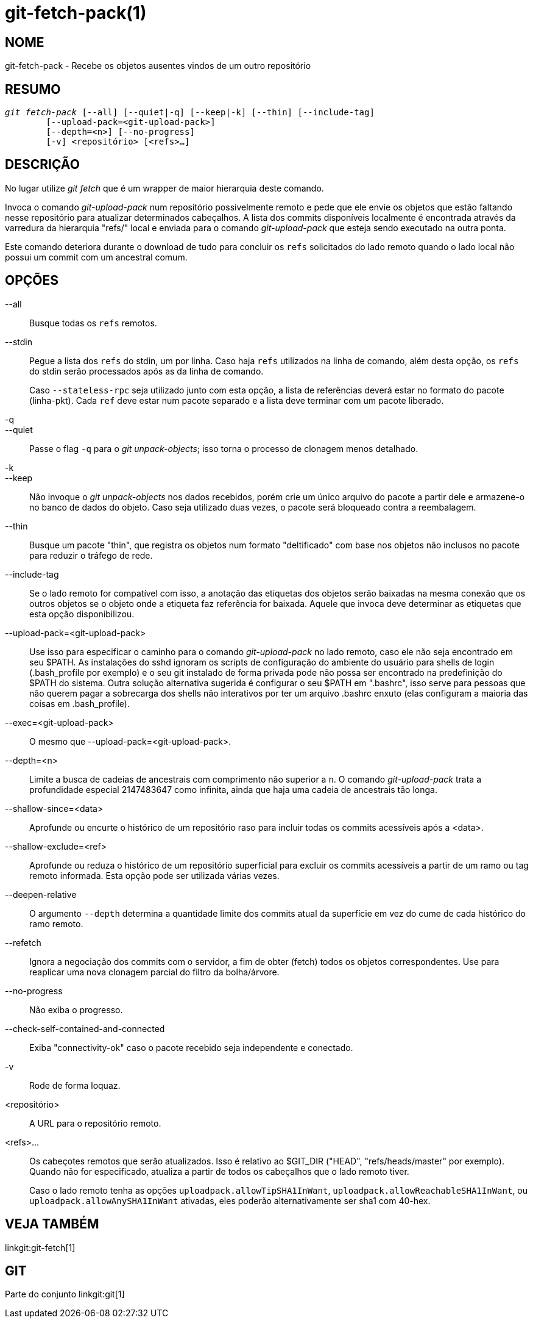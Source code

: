 git-fetch-pack(1)
=================

NOME
----
git-fetch-pack - Recebe os objetos ausentes vindos de um outro repositório


RESUMO
------
[verse]
'git fetch-pack' [--all] [--quiet|-q] [--keep|-k] [--thin] [--include-tag]
	[--upload-pack=<git-upload-pack>]
	[--depth=<n>] [--no-progress]
	[-v] <repositório> [<refs>...]

DESCRIÇÃO
---------
No lugar utilize 'git fetch' que é um wrapper de maior hierarquia deste comando.

Invoca o comando 'git-upload-pack' num repositório possivelmente remoto e pede que ele envie os objetos que estão faltando nesse repositório para atualizar determinados cabeçalhos. A lista dos commits disponíveis localmente é encontrada através da varredura da hierarquia "refs/" local e enviada para o comando 'git-upload-pack' que esteja sendo executado na outra ponta.

Este comando deteriora durante o download de tudo para concluir os `refs` solicitados do lado remoto quando o lado local não possui um commit com um ancestral comum.


OPÇÕES
------
--all::
	Busque todas os `refs` remotos.

--stdin::
	Pegue a lista dos `refs` do stdin, um por linha. Caso haja `refs` utilizados na linha de comando, além desta opção, os `refs` do stdin serão processados após as da linha de comando.
+
Caso `--stateless-rpc` seja utilizado junto com esta opção, a lista de referências deverá estar no formato do pacote (linha-pkt). Cada `ref` deve estar num pacote separado e a lista deve terminar com um pacote liberado.

-q::
--quiet::
	Passe o flag `-q` para o 'git unpack-objects'; isso torna o processo de clonagem menos detalhado.

-k::
--keep::
	Não invoque o 'git unpack-objects' nos dados recebidos, porém crie um único arquivo do pacote a partir dele e armazene-o no banco de dados do objeto. Caso seja utilizado duas vezes, o pacote será bloqueado contra a reembalagem.

--thin::
	Busque um pacote "thin", que registra os objetos num formato "deltificado" com base nos objetos não inclusos no pacote para reduzir o tráfego de rede.

--include-tag::
	Se o lado remoto for compatível com isso, a anotação das etiquetas dos objetos serão baixadas na mesma conexão que os outros objetos se o objeto onde a etiqueta faz referência for baixada. Aquele que invoca deve determinar as etiquetas que esta opção disponibilizou.

--upload-pack=<git-upload-pack>::
	Use isso para especificar o caminho para o comando 'git-upload-pack' no lado remoto, caso ele não seja encontrado em seu $PATH. As instalações do sshd ignoram os scripts de configuração do ambiente do usuário para shells de login (.bash_profile por exemplo) e o seu git instalado de forma privada pode não possa ser encontrado na predefinição do $PATH do sistema. Outra solução alternativa sugerida é configurar o seu $PATH em ".bashrc", isso serve para pessoas que não querem pagar a sobrecarga dos shells não interativos por ter um arquivo .bashrc enxuto (elas configuram a maioria das coisas em .bash_profile).

--exec=<git-upload-pack>::
	O mesmo que --upload-pack=<git-upload-pack>.

--depth=<n>::
	Limite a busca de cadeias de ancestrais com comprimento não superior a `n`. O comando 'git-upload-pack' trata a profundidade especial 2147483647 como infinita, ainda que haja uma cadeia de ancestrais tão longa.

--shallow-since=<data>::
	Aprofunde ou encurte o histórico de um repositório raso para incluir todas os commits acessíveis após a <data>.

--shallow-exclude=<ref>::
	Aprofunde ou reduza o histórico de um repositório superficial para excluir os commits acessíveis a partir de um ramo ou tag remoto informada. Esta opção pode ser utilizada várias vezes.

--deepen-relative::
	O argumento `--depth` determina a quantidade limite dos commits atual da superfície em vez do cume de cada histórico do ramo remoto.

--refetch::
	Ignora a negociação dos commits com o servidor, a fim de obter (fetch) todos os objetos correspondentes. Use para reaplicar uma nova clonagem parcial do filtro da bolha/árvore.

--no-progress::
	Não exiba o progresso.

--check-self-contained-and-connected::
	Exiba "connectivity-ok" caso o pacote recebido seja independente e conectado.

-v::
	Rode de forma loquaz.

<repositório>::
	A URL para o repositório remoto.

<refs>...::
	Os cabeçotes remotos que serão atualizados. Isso é relativo ao $GIT_DIR ("HEAD", "refs/heads/master" por exemplo). Quando não for especificado, atualiza a partir de todos os cabeçalhos que o lado remoto tiver.
+
Caso o lado remoto tenha as opções `uploadpack.allowTipSHA1InWant`, `uploadpack.allowReachableSHA1InWant`, ou `uploadpack.allowAnySHA1InWant` ativadas, eles poderão alternativamente ser sha1 com 40-hex.

VEJA TAMBÉM
-----------
linkgit:git-fetch[1]

GIT
---
Parte do conjunto linkgit:git[1]
